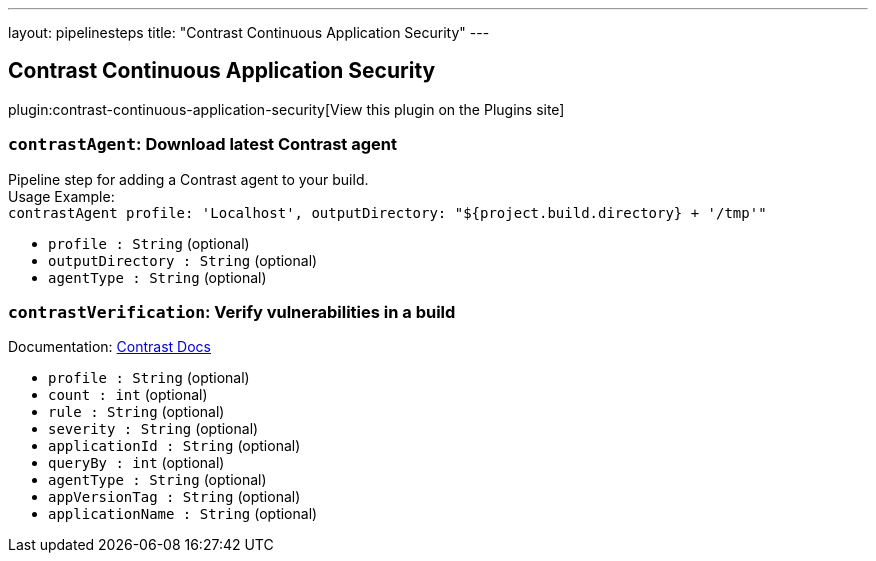 ---
layout: pipelinesteps
title: "Contrast Continuous Application Security"
---

:notitle:
:description:
:author:
:email: jenkinsci-users@googlegroups.com
:sectanchors:
:toc: left
:compat-mode!:

== Contrast Continuous Application Security

plugin:contrast-continuous-application-security[View this plugin on the Plugins site]

=== `contrastAgent`: Download latest Contrast agent
++++
<div><div>
 Pipeline step for adding a Contrast agent to your build.
 <br>
  Usage Example: 
 <br><code> contrastAgent profile: 'Localhost', outputDirectory: "${project.build.directory} + '/tmp'" </code>
</div></div>
<ul><li><code>profile : String</code> (optional)
</li>
<li><code>outputDirectory : String</code> (optional)
</li>
<li><code>agentType : String</code> (optional)
</li>
</ul>


++++
=== `contrastVerification`: Verify vulnerabilities in a build
++++
<div><div>
 Documentation: <a href="https://docs.contrastsecurity.com/en/jenkins.html#verify-application-with-contrastverification" rel="nofollow">Contrast Docs</a>
</div></div>
<ul><li><code>profile : String</code> (optional)
</li>
<li><code>count : int</code> (optional)
</li>
<li><code>rule : String</code> (optional)
</li>
<li><code>severity : String</code> (optional)
</li>
<li><code>applicationId : String</code> (optional)
</li>
<li><code>queryBy : int</code> (optional)
</li>
<li><code>agentType : String</code> (optional)
</li>
<li><code>appVersionTag : String</code> (optional)
</li>
<li><code>applicationName : String</code> (optional)
</li>
</ul>


++++
